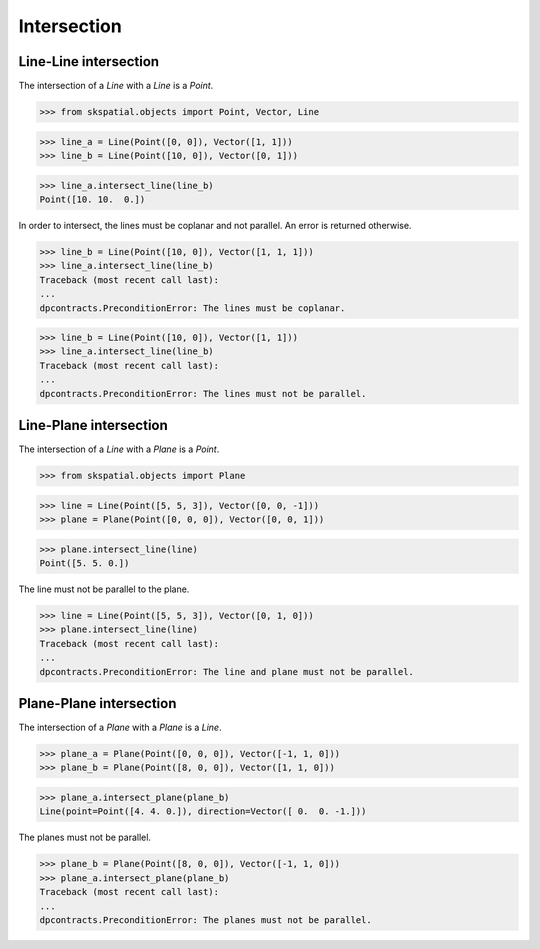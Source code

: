 
Intersection
============

Line-Line intersection
----------------------

The intersection of a `Line` with a `Line` is a `Point`.

>>> from skspatial.objects import Point, Vector, Line

>>> line_a = Line(Point([0, 0]), Vector([1, 1]))
>>> line_b = Line(Point([10, 0]), Vector([0, 1]))

>>> line_a.intersect_line(line_b)
Point([10. 10.  0.])


In order to intersect, the lines must be coplanar and not parallel. An error is returned otherwise.

>>> line_b = Line(Point([10, 0]), Vector([1, 1, 1]))
>>> line_a.intersect_line(line_b)
Traceback (most recent call last):
...
dpcontracts.PreconditionError: The lines must be coplanar.

>>> line_b = Line(Point([10, 0]), Vector([1, 1]))
>>> line_a.intersect_line(line_b)
Traceback (most recent call last):
...
dpcontracts.PreconditionError: The lines must not be parallel.



Line-Plane intersection
-----------------------

The intersection of a `Line` with a `Plane` is a `Point`.

>>> from skspatial.objects import Plane

>>> line = Line(Point([5, 5, 3]), Vector([0, 0, -1]))
>>> plane = Plane(Point([0, 0, 0]), Vector([0, 0, 1]))

>>> plane.intersect_line(line)
Point([5. 5. 0.])


The line must not be parallel to the plane.

>>> line = Line(Point([5, 5, 3]), Vector([0, 1, 0]))
>>> plane.intersect_line(line)
Traceback (most recent call last):
...
dpcontracts.PreconditionError: The line and plane must not be parallel.



Plane-Plane intersection
-----------------------

The intersection of a `Plane` with a `Plane` is a `Line`.

>>> plane_a = Plane(Point([0, 0, 0]), Vector([-1, 1, 0]))
>>> plane_b = Plane(Point([8, 0, 0]), Vector([1, 1, 0]))

>>> plane_a.intersect_plane(plane_b)
Line(point=Point([4. 4. 0.]), direction=Vector([ 0.  0. -1.]))


The planes must not be parallel.

>>> plane_b = Plane(Point([8, 0, 0]), Vector([-1, 1, 0]))
>>> plane_a.intersect_plane(plane_b)
Traceback (most recent call last):
...
dpcontracts.PreconditionError: The planes must not be parallel.
